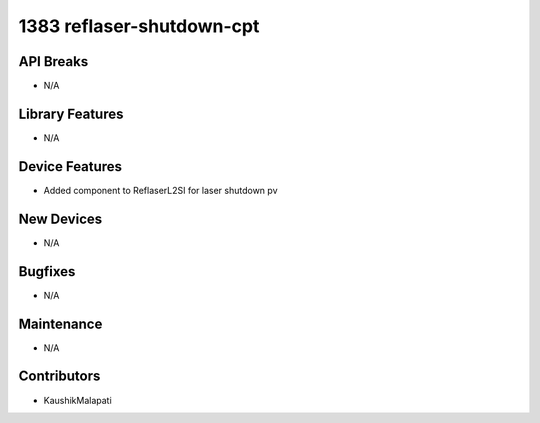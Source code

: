 1383 reflaser-shutdown-cpt
#################

API Breaks
----------
- N/A

Library Features
----------------
- N/A

Device Features
---------------
- Added component to ReflaserL2SI for laser shutdown pv

New Devices
-----------
- N/A

Bugfixes
--------
- N/A

Maintenance
-----------
- N/A

Contributors
------------
- KaushikMalapati

